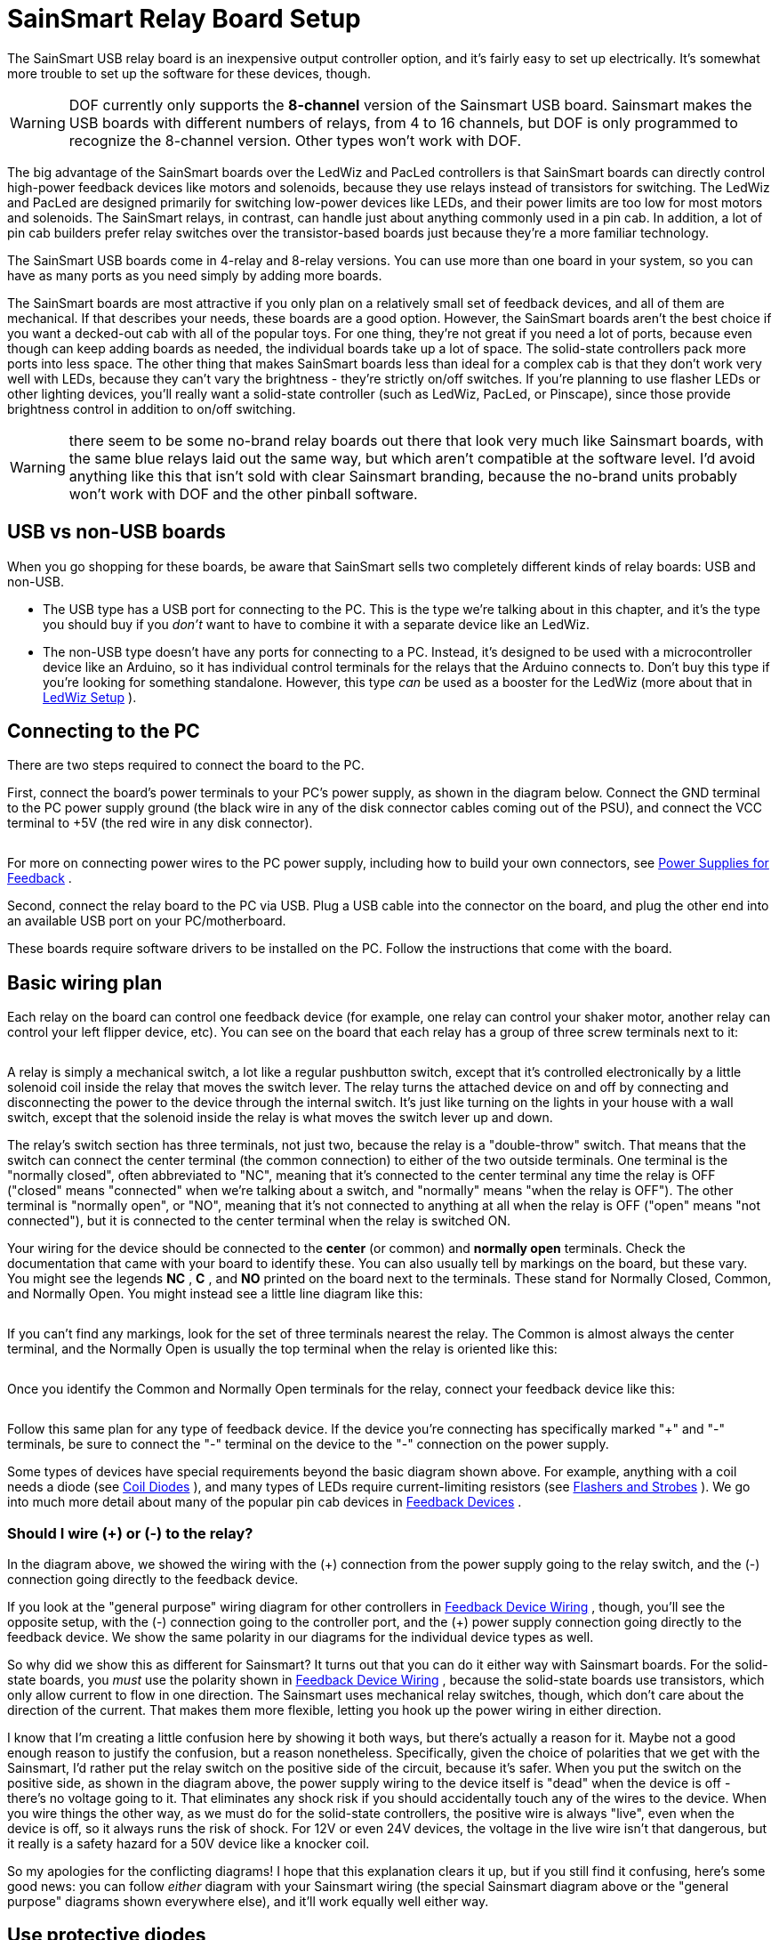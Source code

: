 = SainSmart Relay Board Setup

:source-highlighter: rouge
The SainSmart USB relay board is an inexpensive output controller option, and it's fairly easy to set up electrically. It's somewhat more trouble to set up the software for these devices, though.

WARNING: DOF currently only supports the *8-channel* version of the Sainsmart USB board. Sainsmart makes the USB boards with different numbers of relays, from 4 to 16 channels, but DOF is only programmed to recognize the 8-channel version. Other types won't work with DOF.

The big advantage of the SainSmart boards over the LedWiz and PacLed controllers is that SainSmart boards can directly control high-power feedback devices like motors and solenoids, because they use relays instead of transistors for switching. The LedWiz and PacLed are designed primarily for switching low-power devices like LEDs, and their power limits are too low for most motors and solenoids. The SainSmart relays, in contrast, can handle just about anything commonly used in a pin cab. In addition, a lot of pin cab builders prefer relay switches over the transistor-based boards just because they're a more familiar technology.

The SainSmart USB boards come in 4-relay and 8-relay versions. You can use more than one board in your system, so you can have as many ports as you need simply by adding more boards.

The SainSmart boards are most attractive if you only plan on a relatively small set of feedback devices, and all of them are mechanical. If that describes your needs, these boards are a good option. However, the SainSmart boards aren't the best choice if you want a decked-out cab with all of the popular toys. For one thing, they're not great if you need a lot of ports, because even though can keep adding boards as needed, the individual boards take up a lot of space. The solid-state controllers pack more ports into less space. The other thing that makes SainSmart boards less than ideal for a complex cab is that they don't work very well with LEDs, because they can't vary the brightness - they're strictly on/off switches. If you're planning to use flasher LEDs or other lighting devices, you'll really want a solid-state controller (such as LedWiz, PacLed, or Pinscape), since those provide brightness control in addition to on/off switching.

WARNING: there seem to be some no-brand relay boards out there that look very much like Sainsmart boards, with the same blue relays laid out the same way, but which aren't compatible at the software level. I'd avoid anything like this that isn't sold with clear Sainsmart branding, because the no-brand units probably won't work with DOF and the other pinball software.

== USB vs non-USB boards

When you go shopping for these boards, be aware that SainSmart sells two completely different kinds of relay boards: USB and non-USB.

* The USB type has a USB port for connecting to the PC. This is the type we're talking about in this chapter, and it's the type you should buy if you _don't_ want to have to combine it with a separate device like an LedWiz.
* The non-USB type doesn't have any ports for connecting to a PC. Instead, it's designed to be used with a microcontroller device like an Arduino, so it has individual control terminals for the relays that the Arduino connects to. Don't buy this type if you're looking for something standalone. However, this type _can_ be used as a booster for the LedWiz (more about that in xref:ledwiz.adoc#ledwizSetup[LedWiz Setup] ).

== Connecting to the PC

There are two steps required to connect the board to the PC.

First, connect the board's power terminals to your PC's power supply, as shown in the diagram below. Connect the GND terminal to the PC power supply ground (the black wire in any of the disk connector cables coming out of the PSU), and connect the VCC terminal to +5V (the red wire in any disk connector).

image::images/SainSmartPower.png[""]

For more on connecting power wires to the PC power supply, including how to build your own connectors, see xref:powerSupplies.adoc#powerSuppliesForFeedback[Power Supplies for Feedback] .

Second, connect the relay board to the PC via USB. Plug a USB cable into the connector on the board, and plug the other end into an available USB port on your PC/motherboard.

These boards require software drivers to be installed on the PC. Follow the instructions that come with the board.

== Basic wiring plan

Each relay on the board can control one feedback device (for example, one relay can control your shaker motor, another relay can control your left flipper device, etc). You can see on the board that each relay has a group of three screw terminals next to it:

image::images/SainSmartRelayTerminals.png[""]

A relay is simply a mechanical switch, a lot like a regular pushbutton switch, except that it's controlled electronically by a little solenoid coil inside the relay that moves the switch lever. The relay turns the attached device on and off by connecting and disconnecting the power to the device through the internal switch. It's just like turning on the lights in your house with a wall switch, except that the solenoid inside the relay is what moves the switch lever up and down.

The relay's switch section has three terminals, not just two, because the relay is a "double-throw" switch. That means that the switch can connect the center terminal (the common connection) to either of the two outside terminals. One terminal is the "normally closed", often abbreviated to "NC", meaning that it's connected to the center terminal any time the relay is OFF ("closed" means "connected" when we're talking about a switch, and "normally" means "when the relay is OFF"). The other terminal is "normally open", or "NO", meaning that it's not connected to anything at all when the relay is OFF ("open" means "not connected"), but it is connected to the center terminal when the relay is switched ON.

Your wiring for the device should be connected to the *center* (or common) and *normally open* terminals. Check the documentation that came with your board to identify these. You can also usually tell by markings on the board, but these vary. You might see the legends *NC* , *C* , and *NO* printed on the board next to the terminals. These stand for Normally Closed, Common, and Normally Open. You might instead see a little line diagram like this:

image::images/SainSmartRelayMarkings.png[""]

If you can't find any markings, look for the set of three terminals nearest the relay. The Common is almost always the center terminal, and the Normally Open is usually the top terminal when the relay is oriented like this:

image::images/SainSmartRelayMarkings2.png[""]

Once you identify the Common and Normally Open terminals for the relay, connect your feedback device like this:

image::images/SainSmartBasicWiring.png[""]

Follow this same plan for any type of feedback device. If the device you're connecting has specifically marked "+" and "-" terminals, be sure to connect the "-" terminal on the device to the "-" connection on the power supply.

Some types of devices have special requirements beyond the basic diagram shown above. For example, anything with a coil needs a diode (see xref:diodes.adoc#coilDiodes[Coil Diodes] ), and many types of LEDs require current-limiting resistors (see xref:flashers.adoc#flashersAndStrobes[Flashers and Strobes] ). We go into much more detail about many of the popular pin cab devices in xref:feedbackSect.adoc[Feedback Devices] .

=== Should I wire (+) or (-) to the relay?

In the diagram above, we showed the wiring with the (+) connection from the power supply going to the relay switch, and the (-) connection going directly to the feedback device.

If you look at the "general purpose" wiring diagram for other controllers in xref:feedbackWiring.adoc#feedbackDeviceWiring[Feedback Device Wiring] , though, you'll see the opposite setup, with the (-) connection going to the controller port, and the (+) power supply connection going directly to the feedback device. We show the same polarity in our diagrams for the individual device types as well.

So why did we show this as different for Sainsmart? It turns out that you can do it either way with Sainsmart boards. For the solid-state boards, you _must_ use the polarity shown in xref:feedbackWiring.adoc#feedbackDeviceWiring[Feedback Device Wiring] , because the solid-state boards use transistors, which only allow current to flow in one direction. The Sainsmart uses mechanical relay switches, though, which don't care about the direction of the current. That makes them more flexible, letting you hook up the power wiring in either direction.

I know that I'm creating a little confusion here by showing it both ways, but there's actually a reason for it. Maybe not a good enough reason to justify the confusion, but a reason nonetheless. Specifically, given the choice of polarities that we get with the Sainsmart, I'd rather put the relay switch on the positive side of the circuit, because it's safer. When you put the switch on the positive side, as shown in the diagram above, the power supply wiring to the device itself is "dead" when the device is off - there's no voltage going to it. That eliminates any shock risk if you should accidentally touch any of the wires to the device. When you wire things the other way, as we must do for the solid-state controllers, the positive wire is always "live", even when the device is off, so it always runs the risk of shock. For 12V or even 24V devices, the voltage in the live wire isn't that dangerous, but it really is a safety hazard for a 50V device like a knocker coil.

So my apologies for the conflicting diagrams! I hope that this explanation clears it up, but if you still find it confusing, here's some good news: you can follow _either_ diagram with your Sainsmart wiring (the special Sainsmart diagram above or the "general purpose" diagrams shown everywhere else), and it'll work equally well either way.

== Use protective diodes

Most mechanical devices *require* protective diodes. These are required for anything with a coil: solenoids, contactors, replay knockers, motors.

Here's the basic wiring plan:

image::images/sainsmart-diode.png[""]

See xref:diodes.adoc#coilDiodes[Coil Diodes] for details on what type of diodes to use and more details about how to install them.

Diodes are critical! Failing to include one where needed can result in damage to your computer motherboard, power supplies, or other equipment in your pin cab.

The Sainsmart relays are themselves coils, so they need diodes, too. However, I think that all of the Sainsmart boards already have diodes pre-installed, so it shouldn't be necessary to add your own there.

== USB disconnects and other electrical interference

I've seen a lot of reports on the forums from pin cab builders using Sainsmart units and experiencing electrical interference problems.

The most common symptom is probably USB trouble, such as the Sainsmart or some other USB device suddenly disconnecting at random. This can be followed by the device re-connecting by itself after a few seconds, or the device might simply stay disconnected until you manually unplug it and plug it back in. Other symptoms include random keyboard input, random feedback device activation (lights flashing randomly or solenoids firing randomly), or the PC suddenly rebooting.

If you're having any of these symptoms, the first thing to check is that all of your mechanical feedback devices are equipped with diodes. See xref:diodes.adoc#coilDiodes[Coil Diodes] . Devices like solenoids, contactors, and motors cause electrical interference on the power wiring, which can usually be suppressed sufficiently by properly installing a diode on each device's power connection. The Sainsmart relays themselves have the same issue, since they use magnetic coils, but you don't usually have to worry about those because most of the boards come with suitable diodes integrated into the design. Even so, you should check to make sure that your boards do in fact include a diode for each relay, and if not, you'll need to add one.

The second thing to try (after ensuring all necessary diodes are installed) is to add a small capacitor on each Sainsmart relay switch. Mechanical switches create their own kind of electrical noise (called "bounce") during the brief instant when the contacts come together or separate. This can be significant when a relay switch controls a high-current device like a coil, motor, or large LED. You can mitigate this by adding a small capacitor across the switch contacts.

Try a capacitor around 0.1µF (which is the same as 100nF). Use a *ceramic disc* type capacitor. These aren't polarized, so it doesn't matter which direction you install it.

image::images/sainsmart-diode-and-cap.png[""]

If a 100nF (0.1µF) capacitor doesn't help, or seems to reduce the problem but doesn't fix it entirely, you might experiment with other nearby capacitor sizes, from 200nF to 1µF.

Whereas diodes protect against the special type of interference that magnetic coils generate, capacitors help suppress the transient noise caused by switch contacts connecting and disconnecting. So capacitors might be needed for any type of feedback device controlled by a relay switch - even something like an LED that doesn't need a protective diode. However, I wouldn't bother installing any switch capacitors unless you're experiencing a problem that you can isolate to a particular device, and that device is already protected with a diode (or doesn't need one).

If the device in question is a motor, and the problem isn't solved by adding a diode and a capacitor, there's one more thing you can try: an inductor filter, also known as a choke. Capacitors act as voltage filters, leveling out little spikes in voltage changes, whereas inductors act as electric current filters, smoothing out sudden changes in current flow. Motors can sometimes benefit from the latter. See "Electrical interference" in xref:shakers.adoc#shakerElectricalInterference[Shaker motors] for parts selection and a wiring diagram.

Quick summary:

* Diode:
**  *Required* for anything with a coil (solenoid, contactor, relay, motor)
**  *Not required* for non-coil devices (LEDs, lamps)
* Capacitor:
**  *Not required* for any device
** But *might be helpful* for any type of device that causes interference
** Try ceramic disc capacitors with values 100nF to 1µF
* Inductors:
**  *Not required* for any device
** But *might be helpful* for motors that cause interference
** Try inductors around 4.7µH
** Use one or two per motor, wired in series with the power wiring to the motor

== Fuses

Some cab builders include a fuse in each SainSmart output circuit. Fuses can help protect an output controller against wiring faults or device malfunctions. I'm usually pretty conservative on these things, so this might be surprising, but I don't think fuses are all that useful with SainSmart outputs. The reason is that these outputs use relays, so they're pretty tough to start with. Fuses are certainly appropriate for solid-state devices like an LedWiz, but I don't think they add much useful protection for a relay board. If want to add them anyway, see xref:fuses.adoc[Fuses] .

== DOF Setup

If you're using my DOF R3++ version, it includes automatic SainSmart board detection and configuration. You shouldn't have to do any of the additional config file setup described below. Just run DOF and it should automatically find your SainSmart board. You can skip straight to xref:#SainSmartConfigToolSetup[DOF Config Tool setup] below.

With older DOF versions, SainSmart boards require some extra setup to use with DOF.

If you haven't already set up DOF on your cab, follow the instruction in xref:DOF.adoc[DOF Setup] .

After DOF is set up, you have to create and edit a file called *Cabinet.xml* in the *DirectOutput > config* folder. See xref:DOF.adoc#DOFCabinetXmlSetup[Extra controller setup] in xref:DOF.adoc[DOF Setup] for the basics on getting this file started.

If you're using the template Cabinet.xml file provided with my DOF setup instructions, you should find a section with a pair of lines like this:

[source,xml]
<OutputControllers> </OutputControllers>


If you got your Cabinet.xml file from another source, these lines might be missing or might have other contents in between. If they're missing, add them directly under the line(s) that looks like this:

[source,xml]
<Name>My Pin Cab</Name>


There might be different text between the bracketed <Name> markers, but that's okay. What's important is that you add the `<OutputControllers>` section just below the `<Name>` section.

If there was already something in the <OutputControllers> section, that's okay, too. You just need to add the new text at the end of the existing text, just *before* the line that at the end that reads `</OutputControllers>`.

Now copy and paste the following into the file, placing it between the two `<OutputController>` markers:

[source,xml]
<FT245RBitbangController>
  <Name>Sainsmart 1</Name>
  <SerialNumber>A1234XYZ</SerialNumber>
</FT245RBitbangController>


You have to make one more change to that text: you have to edit the Serial Number and replace it with the correct value for your SainSmart board. You might be able to find your serial number printed on your board or the packaging. If not, the board should have come with some software (or a link to download software), which should include a program called FTDIChipList.exe. Run that program. This will list the serial numbers for all of the similar devices in your system.

If the program lists more than serial number, you must have other devices that use the same USB chip set. The SainSmart uses a common chip that's also used in a variety of other devices, so it's quite possible the chip finder program will discover more than one such device in your system. If this happens, and you're not sure which of the devices is the SainSmart board, try the following:

* Exit the chip finder software
* Unplug the SainSmart board
* Run the chip finder software
* Write down the list of chips it reports
* Exit the software
* Plug in your SainSmart board and give it a few seconds to connect
* Run the chip finder software again. Compare the new list to the list you wrote down last time. Since the SainSmart board was unplugged last time, it shouldn't have been included in the previous list, so you should be able to identify the SainSmart board as the new entry that wasn't in the old list.

Once you determine the correct serial number, go back and edit the Cabinet.xml file to replace the fake placeholder text I provided in the template ("A1234XYZ") with the true serial number.

There's one more step. Look for a pair of lines like this:

[source,xml]
<Toys> </Toys>

As with the previous section, you'll have to add the lines if they're not already there. Add them just after the closing </OutputControllers> line. And as before, if this section is already there and already contains other text, simply add the new text at the end of the existing text, just *before* the final </Toys> line.

Here's the text we're going to add to the <Toys> section:

[source,xml]
<LedWizEquivalent>
	<Name>SainsmartLWEQ 1</Name>
	<LedWizNumber>40</LedWizNumber>
	<Outputs>
		<LedWizEquivalentOutput>
			<OutputName>Sainsmart 1.01</OutputName>
			<LedWizEquivalentOutputNumber>1</LedWizEquivalentOutputNumber>
		</LedWizEquivalentOutput>
		<LedWizEquivalentOutput>
			<OutputName>Sainsmart 1.02</OutputName>
			<LedWizEquivalentOutputNumber>2</LedWizEquivalentOutputNumber>
		</LedWizEquivalentOutput>
		<LedWizEquivalentOutput>
			<OutputName>Sainsmart 1.03</OutputName>
			<LedWizEquivalentOutputNumber>3</LedWizEquivalentOutputNumber>
		</LedWizEquivalentOutput>
		<LedWizEquivalentOutput>
			<OutputName>Sainsmart 1.04</OutputName>
			<LedWizEquivalentOutputNumber>4</LedWizEquivalentOutputNumber>
		</LedWizEquivalentOutput>
		<LedWizEquivalentOutput>
			<OutputName>Sainsmart 1.05</OutputName>
			<LedWizEquivalentOutputNumber>5</LedWizEquivalentOutputNumber>
		</LedWizEquivalentOutput>
		<LedWizEquivalentOutput>
			<OutputName>Sainsmart 1.06</OutputName>
			<LedWizEquivalentOutputNumber>6</LedWizEquivalentOutputNumber>
		</LedWizEquivalentOutput>
		<LedWizEquivalentOutput>
			<OutputName>Sainsmart 1.07</OutputName>
			<LedWizEquivalentOutputNumber>7</LedWizEquivalentOutputNumber>
		</LedWizEquivalentOutput>
		<LedWizEquivalentOutput>
			<OutputName>Sainsmart 1.08</OutputName>
			<LedWizEquivalentOutputNumber>8</LedWizEquivalentOutputNumber>
		</LedWizEquivalentOutput>
	</Outputs>
</LedWizEquivalent>


You can use that exact text, with no changes, as long as you have one SainSmart unit only, and it's the 8-relay type.

If you have two SainSmart units, you first must repeat the <OutputControllers> entry we added above, again substituting the actual serial number for the second device. And second, you must repeat the <Toys> entry we added above, but this time, change the <LedWizNumber> section to *41* (make it 42 for a third unit, 43 for a fourth unit, etc), *and* change all of the *Sainsmart 1.0x* entries to *Sainsmart 2.0x* for the second unit (or 3.0x for the third unit, 4.0x for the fourth unit, etc).

If your SainSmart unit has a different number of relays (they make them with 1, 2, and 4 relays as well), go through the >Toys> text we added and delete all of the sections beyond the number of relays you have. For example, if you have a 4-relay board, you should delete the "1.05" through "1.08" sections.

[#SainSmartConfigToolSetup]
== DOF Config Tool setup

Almost done! The one remaining step is to enter your new SainSmart board into your DOF Config Tool settings. This step is pretty easy compared to the previous one, fortunately.

* Point your browser to the link:https://configtool.vpuniverse.com/[DOF config tool]
* Click the My Account tab
* Find "Number of SainSmart Devices" in the list, and set it to "1" (or the number of these boards you've installed, if more than one)
* Click Save Settings
* Click the Port Assignments tab
* In the "Device" drop-down, select "SainSmart 1"
* Go through the port list (Port 1 through Port 8), and select the type of device that you've physically wired to each output port
* Click Save Config
* If you have more than one SainSmart board, repeat the process for each one by selecting the devices one at a time in the "Device" drop-down at the top of the page
* When done, click Save Config, then click Generate Config to download your updated DOF config files
* Unzip the downloaded files into your DOF install folder

All of this is described in the xref:DOF.adoc[DOF Setup] section as well.
